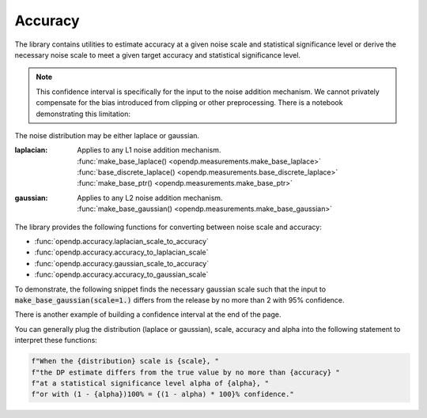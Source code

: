
.. _determining-accuracy:

Accuracy
--------

The library contains utilities to estimate accuracy at a given noise scale and statistical significance level
or derive the necessary noise scale to meet a given target accuracy and statistical significance level.

.. note::

    This confidence interval is specifically for the input to the noise addition mechanism.
    We cannot privately compensate for the bias introduced from clipping or other preprocessing.
    There is a notebook demonstrating this limitation:

    .. toctree::
        :titlesonly:

        accuracy-pitfalls

The noise distribution may be either laplace or gaussian.

:laplacian: | Applies to any L1 noise addition mechanism.
  | :func:`make_base_laplace() <opendp.measurements.make_base_laplace>`
  | :func:`base_discrete_laplace() <opendp.measurements.base_discrete_laplace>`
  | :func:`make_base_ptr() <opendp.measurements.make_base_ptr>`
:gaussian: | Applies to any L2 noise addition mechanism.
  | :func:`make_base_gaussian() <opendp.measurements.make_base_gaussian>`

The library provides the following functions for converting between noise scale and accuracy:

* :func:`opendp.accuracy.laplacian_scale_to_accuracy`
* :func:`opendp.accuracy.accuracy_to_laplacian_scale`
* :func:`opendp.accuracy.gaussian_scale_to_accuracy`
* :func:`opendp.accuracy.accuracy_to_gaussian_scale`

To demonstrate, the following snippet finds the necessary gaussian scale such that the input to 
:code:`make_base_gaussian(scale=1.)` differs from the release by no more than 2 with 95% confidence.

.. doctest::

    >>> from opendp.accuracy import accuracy_to_gaussian_scale
    >>> confidence = 95
    >>> accuracy_to_gaussian_scale(accuracy=2., alpha=1. - confidence / 100)
    1.020426913849308

There is another example of building a confidence interval at the end of the page.

You can generally plug the distribution (laplace or gaussian), scale, accuracy and alpha
into the following statement to interpret these functions:

.. code-block:: python

    f"When the {distribution} scale is {scale}, "
    f"the DP estimate differs from the true value by no more than {accuracy} "
    f"at a statistical significance level alpha of {alpha}, "
    f"or with (1 - {alpha})100% = {(1 - alpha) * 100}% confidence."

